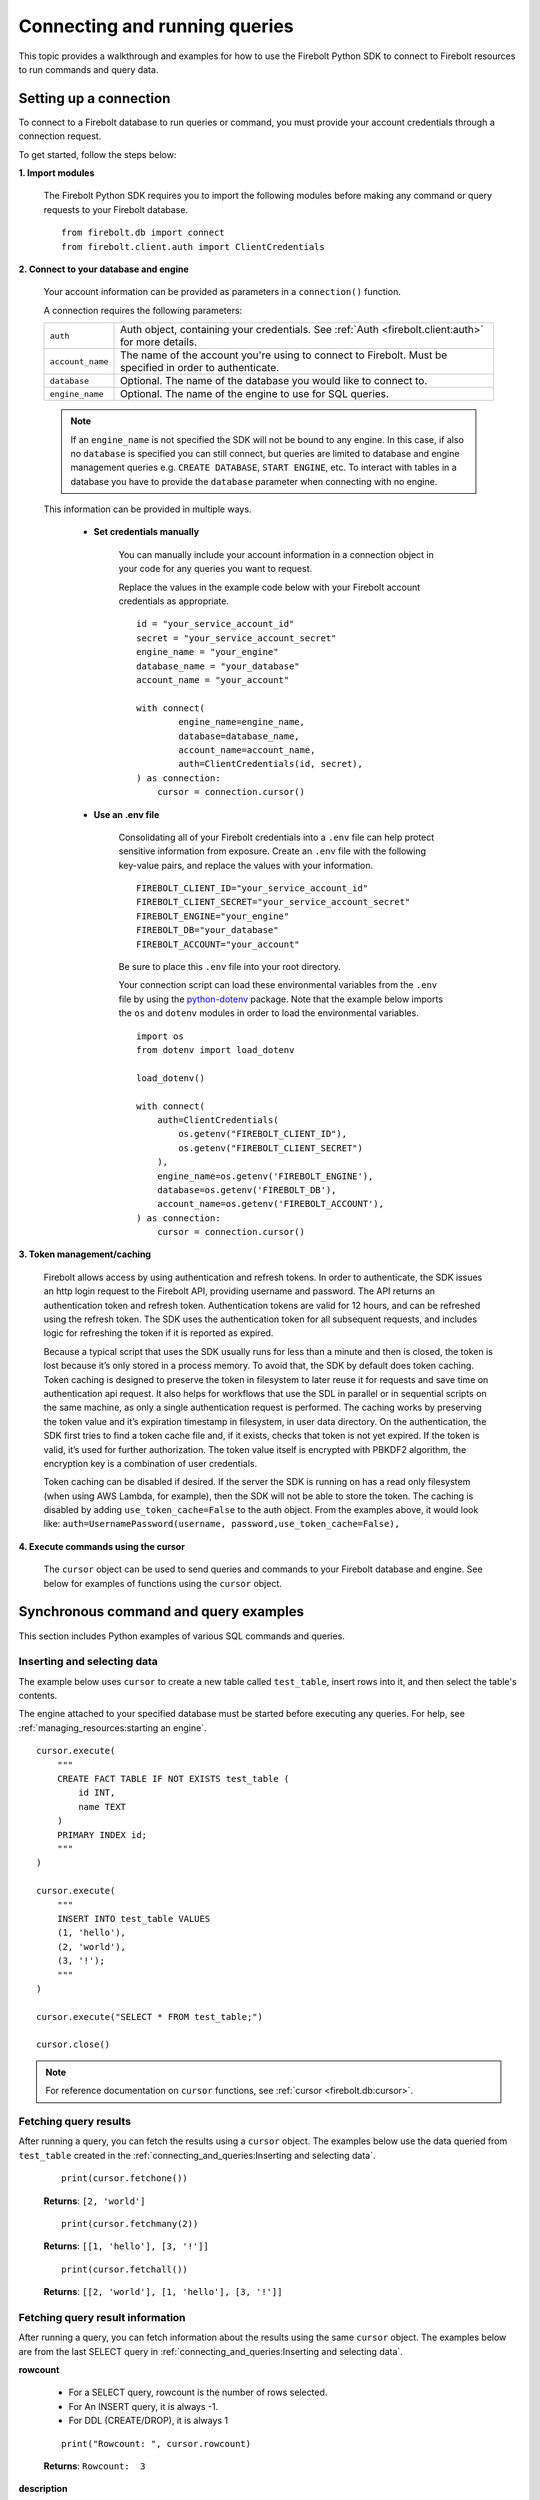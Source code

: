 
###############################
Connecting and running queries
###############################

This topic provides a walkthrough and examples for how to use the Firebolt Python SDK to
connect to Firebolt resources to run commands and query data.


Setting up a connection
=========================

To connect to a Firebolt database to run queries or command, you must provide your account
credentials through a connection request.

To get started, follow the steps below:

**1. Import modules**

    The Firebolt Python SDK requires you to import the following modules before making
    any command or query requests to your Firebolt database.

.. _required_connection_imports:

    ::

        from firebolt.db import connect
        from firebolt.client.auth import ClientCredentials


.. _connecting_with_credentials_example:

**2. Connect to your database and engine**


    Your account information can be provided as parameters in a ``connection()`` function.

    A connection requires the following parameters:

    +------------------------------------+---------------------------------------------------------------------------------------------------------------+
    | ``auth``                           |  Auth object, containing your credentials. See :ref:`Auth <firebolt.client:auth>` for more details.           |
    +------------------------------------+---------------------------------------------------------------------------------------------------------------+
    | ``account_name``                   |  The name of the account you're using to connect to Firebolt. Must be specified in order to authenticate.     |
    +------------------------------------+---------------------------------------------------------------------------------------------------------------+
    | ``database``                       |  Optional. The name of the database you would like to connect to.                                             |
    +------------------------------------+---------------------------------------------------------------------------------------------------------------+
    | ``engine_name``                    |  Optional. The name of the engine to use for SQL queries.                                                     |
    +------------------------------------+---------------------------------------------------------------------------------------------------------------+

    .. note::

        If an ``engine_name`` is not specified the SDK will not be bound to any engine. In this case, if also no ``database`` is specified
        you can still connect, but queries are limited to database and engine management queries e.g. ``CREATE DATABASE``, ``START ENGINE``, etc.
        To interact with tables in a database you have to provide the ``database`` parameter when connecting with no engine.

    This information can be provided in multiple ways.

        * **Set credentials manually**

            You can manually include your account information in a connection object in
            your code for any queries you want to request.

            Replace the values in the example code below with your Firebolt account
            credentials as appropriate.

            ::

                id = "your_service_account_id"
                secret = "your_service_account_secret"
                engine_name = "your_engine"
                database_name = "your_database"
                account_name = "your_account"

                with connect(
                        engine_name=engine_name,
                        database=database_name,
                        account_name=account_name,
                        auth=ClientCredentials(id, secret),
                ) as connection:
                    cursor = connection.cursor()


        * **Use an .env file**

            Consolidating all of your Firebolt credentials into a ``.env`` file can help
            protect sensitive information from exposure. Create an ``.env`` file with the
            following key-value pairs, and replace the values with your information.

            ::

                FIREBOLT_CLIENT_ID="your_service_account_id"
                FIREBOLT_CLIENT_SECRET="your_service_account_secret"
                FIREBOLT_ENGINE="your_engine"
                FIREBOLT_DB="your_database"
                FIREBOLT_ACCOUNT="your_account"

            Be sure to place this ``.env`` file into your root directory.

            Your connection script can load these environmental variables from the ``.env``
            file by using the `python-dotenv <https://pypi.org/project/python-dotenv/>`_
            package. Note that the example below imports the ``os`` and ``dotenv`` modules
            in order to load the environmental variables.

            ::

                import os
                from dotenv import load_dotenv

                load_dotenv()

                with connect(
                    auth=ClientCredentials(
                        os.getenv("FIREBOLT_CLIENT_ID"),
                        os.getenv("FIREBOLT_CLIENT_SECRET")
                    ),
                    engine_name=os.getenv('FIREBOLT_ENGINE'),
                    database=os.getenv('FIREBOLT_DB'),
                    account_name=os.getenv('FIREBOLT_ACCOUNT'),
                ) as connection:
                    cursor = connection.cursor()


**3. Token management/caching**

	Firebolt allows access by using authentication and refresh tokens.  In order to authenticate,
	the SDK issues an http login request to the Firebolt API, providing username and password.
	The API returns an authentication token and refresh token.   Authentication tokens are valid
	for 12 hours, and can be refreshed using the refresh token.  The SDK uses the authentication
	token for all subsequent requests, and includes logic for refreshing the token if it is reported as expired.

	Because a typical script that uses the SDK usually runs for less than a minute and then is closed,
	the token is lost because it’s only stored in a process memory.  To avoid that, the SDK by default does token caching.
	Token caching is designed to preserve the token in filesystem to later reuse it for requests and save time on
	authentication api request. It also helps for workflows that use the SDL in parallel or in sequential scripts
	on the same machine, as only a single authentication request is performed.  The caching works by preserving the
	token value and it’s expiration timestamp in filesystem, in user data directory. On the authentication, the SDK
	first tries to find a token cache file and, if it exists, checks that token is not yet expired. If the token
	is valid, it’s used for further authorization. The token value itself is encrypted with PBKDF2 algorithm,
	the encryption key is a combination of user credentials.

	Token caching can be disabled if desired.  If the server the SDK is running on has a read only
	filesystem (when using AWS Lambda, for example), then the SDK will not be able to store the token.
	The caching is disabled by adding ``use_token_cache=False`` to the auth object.  From the examples above,
	it would look like: ``auth=UsernamePassword(username, password,use_token_cache=False),``


**4. Execute commands using the cursor**

    The ``cursor`` object can be used to send queries and commands to your Firebolt
    database and engine. See below for examples of functions using the ``cursor`` object.

Synchronous command and query examples
==================================================

This section includes Python examples of various SQL commands and queries.


Inserting and selecting data
-----------------------------

.. _basic_execute_example:

The example below uses ``cursor`` to create a new table called ``test_table``, insert
rows into it, and then select the table's contents.

The engine attached to your specified database must be started before executing any
queries. For help, see :ref:`managing_resources:starting an engine`.

::

    cursor.execute(
        """
        CREATE FACT TABLE IF NOT EXISTS test_table (
            id INT,
            name TEXT
        )
        PRIMARY INDEX id;
        """
    )

    cursor.execute(
        """
        INSERT INTO test_table VALUES
        (1, 'hello'),
        (2, 'world'),
        (3, '!');
        """
    )

    cursor.execute("SELECT * FROM test_table;")

    cursor.close()

.. note::

    For reference documentation on ``cursor`` functions, see :ref:`cursor <firebolt.db:cursor>`.


Fetching query results
-----------------------

After running a query, you can fetch the results using a ``cursor`` object. The examples
below use the data queried from ``test_table`` created in the
:ref:`connecting_and_queries:Inserting and selecting data`.

.. _fetch_example:

	::

		print(cursor.fetchone())

	**Returns**: ``[2, 'world']``

	::

		print(cursor.fetchmany(2))

	**Returns**: ``[[1, 'hello'], [3, '!']]``

	::

		print(cursor.fetchall())

	**Returns**: ``[[2, 'world'], [1, 'hello'], [3, '!']]``


Fetching query result information
-----------------------

After running a query, you can fetch information about the results using the same ``cursor`` object. The examples
below are from the last SELECT query in :ref:`connecting_and_queries:Inserting and selecting data`.

.. _result_information_example:

**rowcount**

	- For a SELECT query, rowcount is the number of rows selected.
	- For An INSERT query, it is always -1.
	- For DDL (CREATE/DROP), it is always 1

	::

		print("Rowcount: ", cursor.rowcount)

	**Returns**: ``Rowcount:  3``


**description**

	description is a list of Column objects, each one responsible for a single column in a result set. Only name and type_code fields get populated, all others are always empty.

	- name is the name of the column.
	- type_code is the data type of the column.  It can be:

		- a python type (int, float, str, date, datetime)
		- an ARRAY object, that signifies a list of some type. The inner type can is stored in ``.subtype`` field
		- a DECIMAL object, that signifies a decimal value. It’s precision and scale are stored in ``.precision`` and ``.scale`` fields
		- a DATETIME64 object, that signifies a datetime value with an extended precision. The precision is stored in ``.precision``

	::

		print("Description: ", cursor.description)

	**Returns**: ``Description:  [Column(name='id', type_code=<class 'int'>, display_size=None, internal_size=None, precision=None, scale=None, null_ok=None), Column(name='name', type_code=<class 'str'>, display_size=None, internal_size=None, precision=None, scale=None, null_ok=None)]``



Executing parameterized queries
---------------------------------

.. _parameterized_query_execute_example:

Parameterized queries (also known as “prepared statements”) format a SQL query with
placeholders and then pass values into those placeholders when the query is run. This
protects against SQL injection attacks and also helps manage dynamic queries that are
likely to change, such as filter UIs or access control.

To run a parameterized query, use the ``execute()`` cursor method. Add placeholders to
your statement using question marks ``?``, and in the second argument pass a tuple of
parameters equal in length to the  number of ``?`` in the statement.


::

    cursor.execute(
        """
        CREATE FACT TABLE IF NOT EXISTS test_table2 (
            id INT,
            name TEXT,
            date_value DATE
        )
        PRIMARY INDEX id;"""
    )


::

    cursor.execute(
        "INSERT INTO test_table2 VALUES (?, ?, ?)",
        (1, "apple", "2018-01-01"),
    )

    cursor.close()

.. _parameterized_query_executemany_example:

If you need to run the same statement multiple times with different parameter inputs,
you can use the ``executemany()`` cursor method. This allows multiple tuples to be passed
as values in the second argument.

::

    cursor.executemany(
        "INSERT INTO test_table2 VALUES (?, ?, ?)",
        (
            (2, "banana", "2019-01-01"),
            (3, "carrot", "2020-01-01"),
            (4, "donut", "2021-01-01")
        )
    )

    cursor.close()


Setting session parameters
--------------------------------------

Session parameters are special SQL statements allowing you to modify the behavior of
the current session. For example, you can set the time zone for the current session
using the ``SET time_zone`` statement. More information on session parameters can be
found in the relevant `section <https://docs.firebolt.io/godocs/Reference/system-settings.html>`_
in Firebolt docs.

In Python SDK session parameters are stored on the cursor object and are set using the
``execute()`` method. This means that each cursor you create will act independently of
each other. Any session parameters on one will have no effect on another cursor.
The example below sets the time zone to UTC and then selects a timestamp with time zone.

::

	cursor.execute("SET time_zone = 'UTC'")
	cursor.execute("SELECT TIMESTAMPTZ '1996-09-03 11:19:33.123456 Europe/Berlin'")

Alternatively set paramters can be set in a multi-statement query.

::

	cursor.execute("SET time_zone = 'UTC'; SELECT TIMESTAMPTZ '1996-09-03 11:19:33.123456 Europe/Berlin'")

Even when set in a multi-statement query, the session parameters will be set for the
entire session, not just for the duration of the query. To reset the parameter either
set it to a new value or use `flush_parameters()` method.

::

	cursor.flush_parameters()


.. note::

	Some parameters are not allowed. `account_id`, `output_format`, `database` and `engine` are
	internal parameters and should not be set using the `SET` statement. Database and engine
	parameters (if enabled on your Firebolt version) can be set via `USE DATABASE` and `USE ENGINE`.


Executing multiple-statement queries
--------------------------------------

Multiple-statement queries allow you to run a series of SQL statements sequentially with
just one method call. Statements are separated using a semicolon ``;``, similar to making
SQL statements in the Firebolt UI.

::

    cursor.execute(
        """
        SELECT * FROM test_table WHERE id < 4;
        SELECT * FROM test_table WHERE id > 2;
        """
    )
    print("First query: ", cursor.fetchall())
    assert cursor.nextset()
    print("Second query: ", cursor.fetchall())
    assert cursor.nextset() is None

    cursor.close()

**Returns**:

::

    First query: [[2, 'banana', datetime.date(2019, 1, 1)],
                  [3, 'carrot', datetime.date(2020, 1, 1)],
                  [1, 'apple', datetime.date(2018, 1, 1)]]
    Second query: [[3, 'carrot', datetime.date(2020, 1, 1)],
                   [4, 'donut', datetime.date(2021, 1, 1)]]

.. note::

    Multiple statement queries are not able to use placeholder values for parameterized queries.



Asynchronous query execution
==========================================

Asynchronous Python SDK
functionality is used to write concurrent code. Unlike in a synchronous approach, when executing
a query is a blocking operation, this approach allows doing other processing or queries while the
original query is waiting on the network or the server to respond. This is especially useful when
executing slower queries.

Make sure you're familiar with the `Asyncio approach <https://docs.python.org/3/library/asyncio.html>`_
before using asynchronous Python SDK, as it requires special async/await syntax.


Simple asynchronous example
---------------------------

This example illustrates a simple query execution via the async Python SDK. It does not have any
performance benefits, but rather shows the difference in syntax from the synchronous version.
It can be extended to run alongside of other operations.

::

    from asyncio import run
    from firebolt.async_db import connect as async_connect
    from firebolt.client.auth import ClientCredentials


    async def run_query():
        id = "your_service_account_id"
        secret = "your_service_account_secret"
        engine_name = "your_engine"
        database_name = "your_database"
        account_name = "your_account"

        query = "select * from my_table"

        async with await async_connect(
            engine_name=engine_name,
            database=database_name,
            account_name=account_name,
            auth=ClientCredentials(id, secret),
        ) as connection:
            cursor = connection.cursor()

            # Asyncronously execute a query
            rowcount = await cursor.execute(query)

            # Asyncronously fetch a result
            single_row = await cursor.fetchone()
            multiple_rows = await cursor.fetchmany(5)
            all_remaining_rows = await cursor.fetchall()

    # Run async `run_query` from the synchronous context of your script
    run(run_query())


Running multiple queries in parallel
------------------------------------

Building up on the previous example, we can execute several queries concurently.
This is especially useful when queries do not depend on each other and can be run
at the same time.

::

    from asyncio import gather, run
    from firebolt.async_db import connect as async_connect
    from firebolt.client.auth import ClientCredentials


    async def execute_sql(connection, query):
        # Create a new cursor for every query
        cursor = connection.cursor()
        # Wait for cursor to execute a query
        await cursor.execute(query)
        # Return full query result
        return await cursor.fetchall()


    async def run_multiple_queries():
        id = "your_service_account_id"
        secret = "your_service_account_secret"
        engine_name = "your_engine"
        database_name = "your_database"
        account_name = "your_account"

        queries = [
            "select * from table_1",
            "select * from table_2",
            "select * from table_3",
        ]

        async with await async_connect(
            engine_name=engine_name,
            database=database_name,
            account_name=account_name,
            auth=ClientCredentials(id, secret),
        ) as connection:
            # Create async tasks for every query
            tasks = [execute_sql(connection, query) for query in queries]
            # Execute tasks concurently
            results = await gather(*tasks)
            # Print query results
            for i, result in enumerate(results):
                print(f"Query {i}: {result}")


    run(run_multiple_queries())

.. note::
    This will run all queries specified in ``queries`` list at the same time. With heavy queries you
    have to be mindful of the engine capability here. Excessive parallelisations can lead to degraded
    performance. You should also make sure the machine running this code has enough RAM to store all
    the results you're fetching.

    :ref:`concurrent limit` suggests a way to avoid this.


.. _Concurrent limit:

Limiting number of conccurent queries
-------------------------------------

It's generally a good practice to limit a number of queries running at the same time. It ensures a
load on both server and client machines can be controlled. A suggested way is to use the
`Semaphore <https://docs.python.org/3/library/asyncio-sync.html#semaphore>`_.

::

    from asyncio import gather, run, Semaphore
    from firebolt.async_db import connect as async_connect
    from firebolt.client.auth import ClientCredentials


    MAX_PARALLEL = 2


    async def gather_limited(tasks, max_parallel):
        sem = Semaphore(max_parallel)

        async def limited_task(task):
            async with sem:
                await task

        await gather(*[limited_task(t) for t in tasks])


    async def execute_sql(connection, query):
        # Create a new cursor for every query
        cursor = connection.cursor()
        # Wait for cursor to execute a query
        await cursor.execute(query)
        # Return full query result
        return await cursor.fetchall()


    async def run_multiple_queries():
        id = "your_service_account_id"
        secret = "your_service_account_secret"
        engine_name = "your_engine"
        database_name = "your_database"
        account_name = "your_account"

        queries = [
            "select * from table_1",
            "select * from table_2",
            "select * from table_3",
        ]

        async with await async_connect(
            engine_name=engine_name,
            database=database_name,
            account_name=account_name,
            auth=ClientCredentials(id, secret),
        ) as connection:
            # Create async tasks for every query
            tasks = [execute_sql(connection, query) for query in queries]
            # Execute tasks concurently, limiting the parallelism
            results = await gather_limited(*tasks, MAX_PARALLEL)
            # Print query results
            for i, result in enumerate(results):
                print(f"Query {i}: {result}")


    run(run_multiple_queries())


Server-side asynchronous query execution
==========================================
Firebolt supports server-side asynchronous query execution. This feature allows you to run
queries in the background and fetch the results later. This is especially useful for long-running
queries that you don't want to wait for or maintain a persistent connection to the server.

This feature is not to be confused with the Python SDK's asynchronous functionality, which is
described in the :ref:`Asynchronous query execution <connecting_and_queries:Asynchronous query execution>` section,
used to write concurrent code. Server-side asynchronous query execution is a feature of the
Firebolt engine itself.

Submitting an asynchronous query
--------------------------------

Use :py:meth:`firebolt.db.cursor.Cursor.execute_async` method to run query without maintaing a persistent connection.
This method will return immediately, and the query will be executed in the background. Return value
of execute_async is -1, which is the rowcount for queries where it's not applicable.
`cursor.async_query_token` attribute will contain a token that can be used to monitor the query status.

::

    # Synchronous execution
    cursor.execute("CREATE TABLE my_table (id INT, name TEXT, date_value DATE)")

    # Asynchronous execution
    cursor.execute_async("INSERT INTO my_table VALUES (5, 'egg', '2022-01-01')")
    token = cursor.async_query_token

Trying to access `async_query_token` before calling `execute_async` will raise an exception. 

.. note::
    Multiple-statement queries are not supported for asynchronous queries. However, you can run each statement
    separately using multiple `execute_async` calls.

.. note::
    Fetching data via SELECT is not supported and will raise an exception. execute_async is best suited for DML queries.

Monitoring the query status
----------------------------

To check the async query status you need to retrieve the token of the query. The token is a unique
identifier for the query and can be used to fetch the query status. You can store this token
outside of the current process and use it later to check the query status. :ref:`Connection <firebolt.db:Connection>` object
has two methods to check the query status: :py:meth:`firebolt.db.connection.Connection.is_async_query_running` and 
:py:meth:`firebolt.db.connection.Connection.is_async_query_successful`.`is_async_query_running` will return True 
if the query is still running, and False otherwise. `is_async_query_successful` will return True if the query 
has finished successfully, None if query is still running and False if the query has failed.

::

    while(connection.is_async_query_running(token)):
        print("Query is still running")
        time.sleep(1)
    print("Query has finished")

    success = connection.is_async_query_successful(token)
    # success is None if the query is still running
    if success is None:
        # we should not reach this point since we've waited for is_async_query_running
        raise Exception("The query is still running, use is_async_query_running to check the status")

    if success:
        print("Query was successful")
    else:
        print("Query failed")

Cancelling a running query
--------------------------

To cancel a running query, use the :py:meth:`firebolt.db.connection.Connection.cancel_async_query` method. This method
will send a cancel request to the server and the query will be stopped.

::

    token = cursor.async_query_token
    connection.cancel_async_query(token)
    
    # Verify that the query was cancelled
    running = connection.is_async_query_running(token)
    print(running) # False
    successful = connection.is_async_query_successful(token)
    print(successful) # False



Streaming query results
==============================

By default, the driver will fetch all the results at once and store them in memory.
This does not always fit the needs of the application, especially when the result set is large.
In this case, you can use the `execute_stream` cursor method to fetch results in chunks.

.. note::
    The `execute_stream` method is not supported with :ref:`connecting_and_queries:Server-side asynchronous query execution`. It can only be used with regular queries.

.. note::
    If you enable result streaming, the query execution might finish successfully, but the actual error might be returned while iterating the rows.

Synchronous example:
::

    with connection.cursor() as cursor:
        cursor.execute_stream("SELECT * FROM my_huge_table")
        for row in cursor:
            # Process the row
            print(row)

Asynchronous example:
::
    async with async_connection.cursor() as cursor:
        await cursor.execute_stream("SELECT * FROM my_huge_table")
        async for row in cursor:
            # Process the row
            print(row)

Thread safety
==============================

Thread safety is set to 2, meaning it's safe to share the module and
:ref:`Connection <firebolt.db:Connection>` object across threads.
:ref:`Cursor <firebolt.db:Cursor>` is a lightweight object that should be instantiated
by calling ``connection.cursor()`` within a thread and should not be shared across different threads.
Similarly, in an asynchronous context the Cursor obejct should not be shared across tasks
as it will lead to a nondeterministic data returned. Follow the best practice from the
:ref:`connecting_and_queries:Running multiple queries in parallel`.


Using DATE and DATETIME values
==============================

DATE, DATETIME and TIMESTAMP values used in SQL insertion statements must be provided in
a specific format; otherwise they could be read incorrectly.

* DATE values should be formatted as **YYYY-MM-DD**

* DATETIME and TIMESTAMP values should be formatted as **YYYY-MM-DD HH:MM:SS.SSSSSS**

The `datetime <https://docs.python.org/3/library/datetime.html>`_ module from the Python
standard library contains various classes and methods to format DATE, TIMESTAMP and
DATETIME data types.

You can import this module as follows:

::

    from datetime import datetime

Execution timeout
==============================

The Firebolt Python SDK allows you to set a timeout for query execution.
In order to do this, you can call the :meth:`Cursor.execute` or :meth:`Cursor.executemany` function with the
``timeout_seconds`` parameter provided. In case the timeout will be reached before the query execution finishes, the
function will raise a ``QueryTimeoutError`` exception.

::

    cursor.execute(
        "SELECT * FROM test_table;",
        timeout_seconds=5
    )

**Warning**: If running multiple queries, and one of queries times out, all the previous queries will not be rolled back and their result will persist. All the remaining queries will be cancelled.

